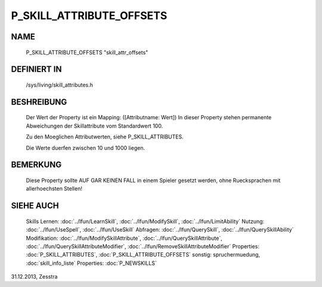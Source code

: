 P_SKILL_ATTRIBUTE_OFFSETS
=========================

NAME
----

  P_SKILL_ATTRIBUTE_OFFSETS       "skill_attr_offsets"                        

DEFINIERT IN
------------

  /sys/living/skill_attributes.h

BESHREIBUNG
-----------

  Der Wert der Property ist ein Mapping: ([Attributname: Wert])
  In dieser Property stehen permanente Abweichungen der Skillattribute
  vom Standardwert 100.

  Zu den Moeglichen Attributwerten, siehe P_SKILL_ATTRIBUTES.

  Die Werte duerfen zwischen 10 und 1000 liegen.

BEMERKUNG
---------

  Diese Property sollte AUF GAR KEINEN FALL in einem Spieler gesetzt
  werden, ohne Ruecksprachen mit allerhoechsten Stellen!

SIEHE AUCH
----------

  Skills Lernen:  :doc:`../lfun/LearnSkill`, :doc:`../lfun/ModifySkill`, :doc:`../lfun/LimitAbility`
  Nutzung:      :doc:`../lfun/UseSpell`, :doc:`../lfun/UseSkill`
  Abfragen:     :doc:`../lfun/QuerySkill`, :doc:`../lfun/QuerySkillAbility`
  Modifikation: :doc:`../lfun/ModifySkillAttribute`, :doc:`../lfun/QuerySkillAttribute`,
  :doc:`../lfun/QuerySkillAttributeModifier`, :doc:`../lfun/RemoveSkillAttributeModifier`
  Properties: :doc:`P_SKILL_ATTRIBUTES`, :doc:`P_SKILL_ATTRIBUTE_OFFSETS`
  sonstig:      spruchermuedung, :doc:`skill_info_liste`
  Properties:   :doc:`P_NEWSKILLS`

31.12.2013, Zesstra
